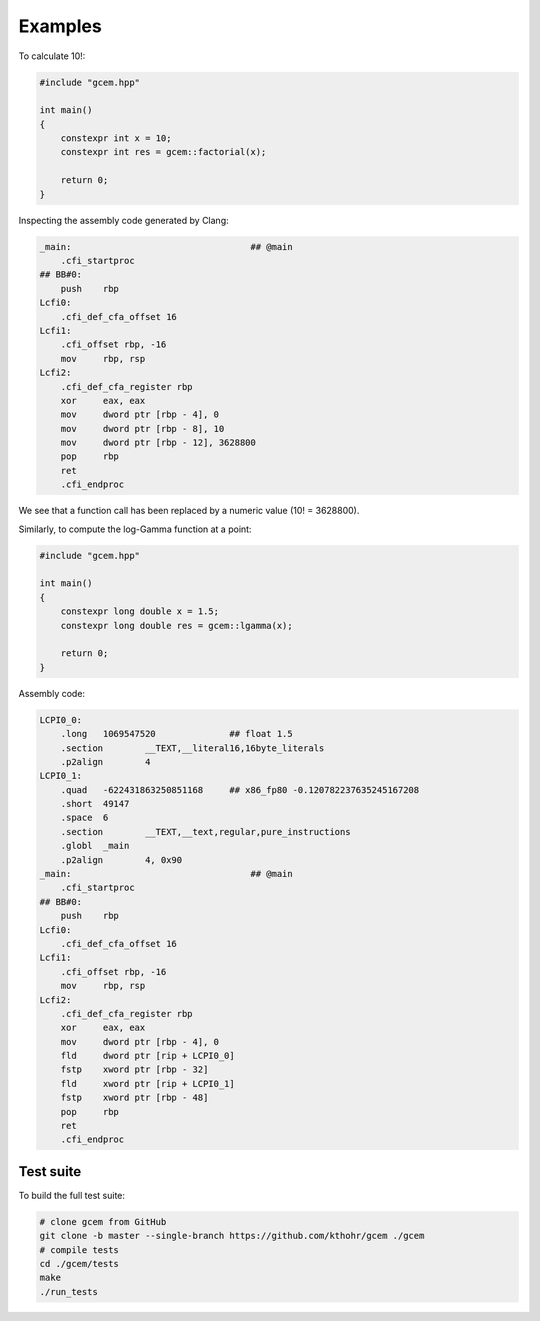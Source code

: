 .. Copyright (c) 2016--2018 Keith O'Hara

   Distributed under the terms of the Apache License, Version 2.0.

   The full license is in the file LICENSE, distributed with this software.

Examples
===========

To calculate 10!:

.. code:: cpp

    #include "gcem.hpp"

    int main()
    {
        constexpr int x = 10;
        constexpr int res = gcem::factorial(x);

        return 0;
    }

Inspecting the assembly code generated by Clang:

.. code:: asm

    _main:                                  ## @main
        .cfi_startproc
    ## BB#0:
        push	rbp
    Lcfi0:
        .cfi_def_cfa_offset 16
    Lcfi1:
        .cfi_offset rbp, -16
        mov	rbp, rsp
    Lcfi2:
        .cfi_def_cfa_register rbp
        xor	eax, eax
        mov	dword ptr [rbp - 4], 0
        mov	dword ptr [rbp - 8], 10
        mov	dword ptr [rbp - 12], 3628800
        pop	rbp
        ret
        .cfi_endproc

We see that a function call has been replaced by a numeric value (10! = 3628800).

Similarly, to compute the log-Gamma function at a point:

.. code:: cpp

    #include "gcem.hpp"

    int main()
    {
        constexpr long double x = 1.5;
        constexpr long double res = gcem::lgamma(x);

        return 0;
    }

Assembly code:

.. code:: asm

    LCPI0_0:
        .long	1069547520              ## float 1.5
        .section	__TEXT,__literal16,16byte_literals
        .p2align	4
    LCPI0_1:
        .quad	-622431863250851168     ## x86_fp80 -0.120782237635245167208
        .short	49147
        .space	6
        .section	__TEXT,__text,regular,pure_instructions
        .globl	_main
        .p2align	4, 0x90
    _main:                                  ## @main
        .cfi_startproc
    ## BB#0:
        push	rbp
    Lcfi0:
        .cfi_def_cfa_offset 16
    Lcfi1:
        .cfi_offset rbp, -16
        mov	rbp, rsp
    Lcfi2:
        .cfi_def_cfa_register rbp
        xor	eax, eax
        mov	dword ptr [rbp - 4], 0
        fld	dword ptr [rip + LCPI0_0]
        fstp	xword ptr [rbp - 32]
        fld	xword ptr [rip + LCPI0_1]
        fstp	xword ptr [rbp - 48]
        pop	rbp
        ret
        .cfi_endproc

Test suite
----------

To build the full test suite:

.. code:: bash

    # clone gcem from GitHub
    git clone -b master --single-branch https://github.com/kthohr/gcem ./gcem
    # compile tests
    cd ./gcem/tests
    make
    ./run_tests


